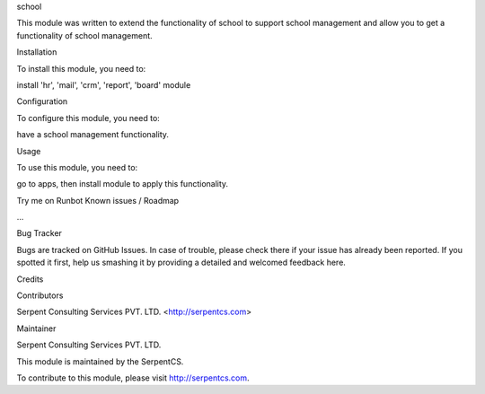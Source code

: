 school

This module was written to extend the functionality of school to support school management and allow you to get a functionality of school management.

Installation

To install this module, you need to:

install 'hr', 'mail', 'crm', 'report', 'board' module

Configuration

To configure this module, you need to:

have a school management functionality.

Usage

To use this module, you need to:

go to apps, then install module to apply this functionality.

Try me on Runbot
Known issues / Roadmap

...

Bug Tracker

Bugs are tracked on GitHub Issues. In case of trouble, please check there if your issue has already been reported. If you spotted it first, help us smashing it by providing a detailed and welcomed feedback here.

Credits

Contributors

Serpent Consulting Services PVT. LTD. <http://serpentcs.com>

Maintainer

Serpent Consulting Services PVT. LTD.

This module is maintained by the SerpentCS.

To contribute to this module, please visit http://serpentcs.com.

